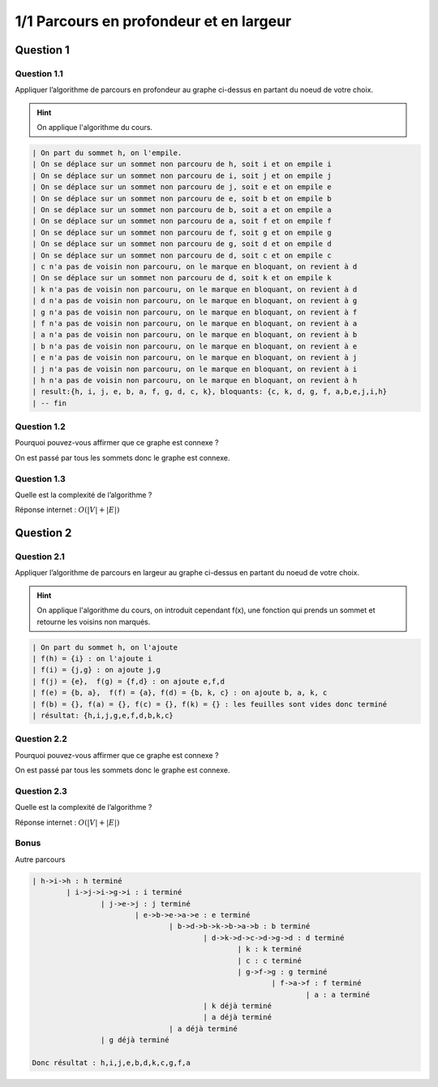 ========================================
1/1 Parcours en profondeur et en largeur
========================================

.. image:: https://img.shields.io/badge/correction-vérifiée-green.svg?style=flat&amp;colorA=E1523D&amp;colorB=007D8A
   :alt: correction vérifiée

.. graphviz::

	digraph {
			size="10";
  		rankdir="LR";
      h -> i [arrowhead = none];
      i -> j [arrowhead = none];
      i -> g [arrowhead = none];
      j -> e [arrowhead = none];
      e -> b [arrowhead = none];
      e -> a [arrowhead = none];
      k -> b [arrowhead = none];
      b -> a [arrowhead = none];
      a -> f [arrowhead = none];
      f -> g [arrowhead = none];
      g -> d [arrowhead = none];
      d -> k [arrowhead = none];
      d -> b [arrowhead = none];
      d -> c [arrowhead = none];
   }

Question 1
******************

Question 1.1
-------------------

Appliquer l’algorithme de parcours en profondeur au graphe ci-dessus en partant du noeud de votre choix.

.. hint::

	On applique l'algorithme du cours.

.. code:: none

		| On part du sommet h, on l'empile.
		| On se déplace sur un sommet non parcouru de h, soit i et on empile i
		| On se déplace sur un sommet non parcouru de i, soit j et on empile j
		| On se déplace sur un sommet non parcouru de j, soit e et on empile e
		| On se déplace sur un sommet non parcouru de e, soit b et on empile b
		| On se déplace sur un sommet non parcouru de b, soit a et on empile a
		| On se déplace sur un sommet non parcouru de a, soit f et on empile f
		| On se déplace sur un sommet non parcouru de f, soit g et on empile g
		| On se déplace sur un sommet non parcouru de g, soit d et on empile d
		| On se déplace sur un sommet non parcouru de d, soit c et on empile c
		| c n'a pas de voisin non parcouru, on le marque en bloquant, on revient à d
		| On se déplace sur un sommet non parcouru de d, soit k et on empile k
		| k n'a pas de voisin non parcouru, on le marque en bloquant, on revient à d
		| d n'a pas de voisin non parcouru, on le marque en bloquant, on revient à g
		| g n'a pas de voisin non parcouru, on le marque en bloquant, on revient à f
		| f n'a pas de voisin non parcouru, on le marque en bloquant, on revient à a
		| a n'a pas de voisin non parcouru, on le marque en bloquant, on revient à b
		| b n'a pas de voisin non parcouru, on le marque en bloquant, on revient à e
		| e n'a pas de voisin non parcouru, on le marque en bloquant, on revient à j
		| j n'a pas de voisin non parcouru, on le marque en bloquant, on revient à i
		| h n'a pas de voisin non parcouru, on le marque en bloquant, on revient à h
		| result:{h, i, j, e, b, a, f, g, d, c, k}, bloquants: {c, k, d, g, f, a,b,e,j,i,h}
		| -- fin

Question 1.2
-------------------

Pourquoi pouvez-vous affirmer que ce graphe est connexe ?

On est passé par tous les sommets donc le graphe est connexe.

Question 1.3
-------------------

Quelle est la complexité de l’algorithme ?

Réponse internet : :math:`O(|V|+|E|)`

Question 2
******************

Question 2.1
-------------------

Appliquer l’algorithme de parcours en largeur au graphe ci-dessus en partant du noeud de votre choix.

.. hint::

	On applique l'algorithme du cours, on introduit cependant f(x), une fonction
	qui prends un sommet et retourne les voisins non marqués.

.. code:: none

	| On part du sommet h, on l'ajoute
	| f(h) = {i} : on l'ajoute i
	| f(i) = {j,g} : on ajoute j,g
	| f(j) = {e},  f(g) = {f,d} : on ajoute e,f,d
	| f(e) = {b, a},  f(f) = {a}, f(d) = {b, k, c} : on ajoute b, a, k, c
	| f(b) = {}, f(a) = {}, f(c) = {}, f(k) = {} : les feuilles sont vides donc terminé
	| résultat: {h,i,j,g,e,f,d,b,k,c}

Question 2.2
-------------------

Pourquoi pouvez-vous affirmer que ce graphe est connexe ?

On est passé par tous les sommets donc le graphe est connexe.

Question 2.3
-------------------

Quelle est la complexité de l’algorithme ?

Réponse internet : :math:`O(|V|+|E|)`

Bonus
-----------------

Autre parcours

.. code:: none

	| h->i->h : h terminé
		| i->j->i->g->i : i terminé
			| j->e->j : j terminé
				| e->b->e->a->e : e terminé
					| b->d->b->k->b->a->b : b terminé
						| d->k->d->c->d->g->d : d terminé
							| k : k terminé
							| c : c terminé
							| g->f->g : g terminé
								| f->a->f : f terminé
									| a : a terminé
						| k déjà terminé
						| a déjà terminé
					| a déjà terminé
			| g déjà terminé

	Donc résultat : h,i,j,e,b,d,k,c,g,f,a